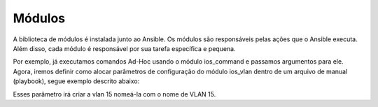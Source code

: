 Módulos
==============

A biblioteca de módulos é instalada junto ao Ansible. Os módulos são responsáveis pelas ações que o Ansible executa. Além disso, cada módulo é responsável por sua tarefa específica e pequena.

Por exemplo, já executamos comandos Ad-Hoc usando o módulo ios_command e passamos argumentos para ele. Agora, iremos definir como alocar parâmetros de configuração do módulo ios_vlan dentro de um arquivo de manual (playbook), segue exemplo descrito abaixo:

.. code::
    - name: Criando VLAN 15
      ios_vlan:
         - vlan_id: 15              
           name: VLAN 15          
           state: active
    
Esses parâmetro irá criar a vlan 15 nomeá-la com o nome de VLAN 15. 

